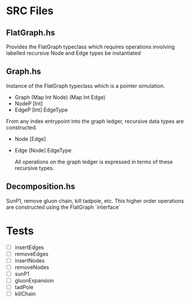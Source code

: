 * SRC Files
  
** FlatGraph.hs
   
   Provides the FlatGraph typeclass which requires operations involving labelled recursive Node and Edge types be instantiated
   
** Graph.hs
   
   Instance of the FlatGraph typeclass which is a pointer simulation.
    
   - Graph (Map Int Node) (Map Int Edge)
   - NodeP [Int]
   - EdgeP [Int] EdgeType
    
   From any index entrypoint into the graph ledger, recursive data types are constructed.
   
   - Node [Edge]
   - Edge [Node] EdgeType
   
     All operations on the graph ledger is expressed in terms of these recursive types.
   
** Decomposition.hs
   
   SunP1, remove gluon chain, kill tadpole, etc.
   This higher order operations are constructed using the FlatGraph `interface`

* Tests
  
  - [ ] insertEdges
  - [ ] removeEdges
  - [ ] insertNodes
  - [ ] removeNodes
  - [ ] sunP1
  - [ ] gluonExpansion
  - [ ] tadPole
  - [ ] killChain
